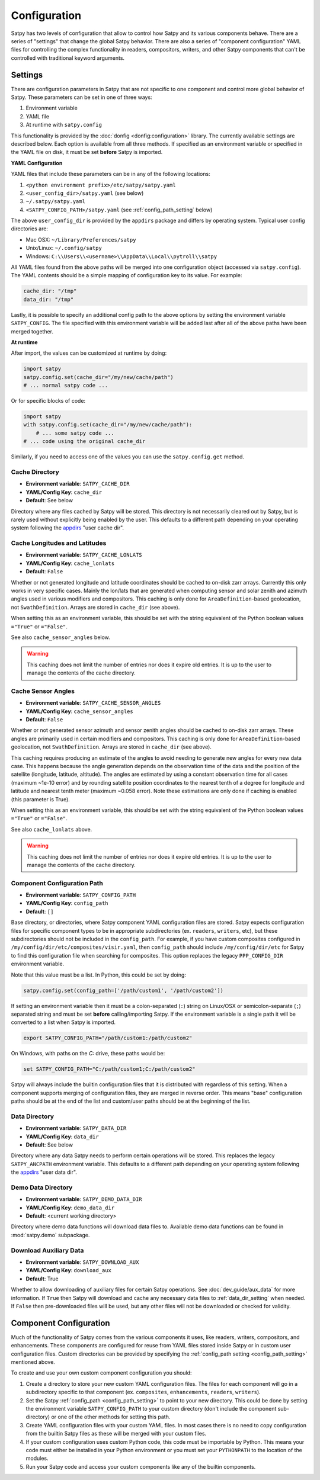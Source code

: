 Configuration
=============

Satpy has two levels of configuration that allow to control how Satpy and
its various components behave. There are a series of "settings" that change
the global Satpy behavior. There are also a series of "component
configuration" YAML files for controlling the complex functionality in readers,
compositors, writers, and other Satpy components that can't be controlled
with traditional keyword arguments.

Settings
--------

There are configuration parameters in Satpy that are not specific to one
component and control more global behavior of Satpy. These parameters can be
set in one of three ways:

1. Environment variable
2. YAML file
3. At runtime with ``satpy.config``

This functionality is provided by the :doc:`donfig <donfig:configuration>`
library. The currently available settings are described below.
Each option is available from all three methods. If specified as an
environment variable or specified in the YAML file on disk, it must be set
**before** Satpy is imported.

**YAML Configuration**

YAML files that include these parameters can be in any of the following
locations:

1. ``<python environment prefix>/etc/satpy/satpy.yaml``
2. ``<user_config_dir>/satpy.yaml`` (see below)
3. ``~/.satpy/satpy.yaml``
4. ``<SATPY_CONFIG_PATH>/satpy.yaml`` (see :ref:`config_path_setting` below)

The above ``user_config_dir`` is provided by the ``appdirs`` package and
differs by operating system. Typical user config directories are:

* Mac OSX: ``~/Library/Preferences/satpy``
* Unix/Linux: ``~/.config/satpy``
* Windows: ``C:\\Users\\<username>\\AppData\\Local\\pytroll\\satpy``

All YAML files found from the above paths will be merged into one
configuration object (accessed via ``satpy.config``).
The YAML contents should be a simple mapping of configuration key to its
value. For example:

.. code-block:: yaml

    cache_dir: "/tmp"
    data_dir: "/tmp"

Lastly, it is possible to specify an additional config path to the above
options by setting the environment variable ``SATPY_CONFIG``. The file
specified with this environment variable will be added last after all of the
above paths have been merged together.

**At runtime**

After import, the values can be customized at runtime by doing:

.. code-block:: python

    import satpy
    satpy.config.set(cache_dir="/my/new/cache/path")
    # ... normal satpy code ...

Or for specific blocks of code:

.. code-block:: python

    import satpy
    with satpy.config.set(cache_dir="/my/new/cache/path"):
        # ... some satpy code ...
    # ... code using the original cache_dir

Similarly, if you need to access one of the values you can
use the ``satpy.config.get`` method.

Cache Directory
^^^^^^^^^^^^^^^

* **Environment variable**: ``SATPY_CACHE_DIR``
* **YAML/Config Key**: ``cache_dir``
* **Default**: See below

Directory where any files cached by Satpy will be stored. This
directory is not necessarily cleared out by Satpy, but is rarely used without
explicitly being enabled by the user. This
defaults to a different path depending on your operating system following
the `appdirs <https://github.com/ActiveState/appdirs#some-example-output>`_
"user cache dir".

.. _config_cache_lonlats_setting:

Cache Longitudes and Latitudes
^^^^^^^^^^^^^^^^^^^^^^^^^^^^^^

* **Environment variable**: ``SATPY_CACHE_LONLATS``
* **YAML/Config Key**: ``cache_lonlats``
* **Default**: ``False``

Whether or not generated longitude and latitude coordinates should be cached
to on-disk zarr arrays. Currently this only works in very specific cases.
Mainly the lon/lats that are generated when computing sensor and solar zenith
and azimuth angles used in various modifiers and compositors. This caching is
only done for ``AreaDefinition``-based geolocation, not ``SwathDefinition``.
Arrays are stored in ``cache_dir`` (see above).

When setting this as an environment variable, this should be set with the
string equivalent of the Python boolean values ``="True"`` or ``="False"``.

See also ``cache_sensor_angles`` below.

.. warning::

    This caching does not limit the number of entries nor does it expire old
    entries. It is up to the user to manage the contents of the cache
    directory.

.. _config_cache_sensor_angles_setting:

Cache Sensor Angles
^^^^^^^^^^^^^^^^^^^

* **Environment variable**: ``SATPY_CACHE_SENSOR_ANGLES``
* **YAML/Config Key**: ``cache_sensor_angles``
* **Default**: ``False``

Whether or not generated sensor azimuth and sensor zenith angles should be
cached to on-disk zarr arrays. These angles are primarily used in certain
modifiers and compositors. This caching is only done for
``AreaDefinition``-based geolocation, not ``SwathDefinition``.
Arrays are stored in ``cache_dir`` (see above).

This caching requires producing an estimate of the angles to avoid needing to
generate new angles for every new data case. This happens because the angle
generation depends on the observation time of the data and the position of the
satellite (longitude, latitude, altitude). The angles are estimated by using
a constant observation time for all cases (maximum ~1e-10 error) and by rounding
satellite position coordinates to the nearest tenth of a degree for longitude
and latitude and nearest tenth meter (maximum ~0.058 error). Note these
estimations are only done if caching is enabled (this parameter is True).

When setting this as an environment variable, this should be set with the
string equivalent of the Python boolean values ``="True"`` or ``="False"``.

See also ``cache_lonlats`` above.

.. warning::

    This caching does not limit the number of entries nor does it expire old
    entries. It is up to the user to manage the contents of the cache
    directory.

.. _config_path_setting:

Component Configuration Path
^^^^^^^^^^^^^^^^^^^^^^^^^^^^

* **Environment variable**: ``SATPY_CONFIG_PATH``
* **YAML/Config Key**: ``config_path``
* **Default**: ``[]``

Base directory, or directories, where Satpy component YAML configuration files
are stored. Satpy expects configuration files for specific component types to
be in appropriate subdirectories (ex. ``readers``, ``writers``, etc), but
these subdirectories should not be included in the ``config_path``.
For example, if you have custom composites configured in
``/my/config/dir/etc/composites/visir.yaml``, then ``config_path`` should
include ``/my/config/dir/etc`` for Satpy to find this configuration file
when searching for composites. This option replaces the legacy
``PPP_CONFIG_DIR`` environment variable.

Note that this value must be a list. In Python, this could be set by doing:

.. code-block:: python

    satpy.config.set(config_path=['/path/custom1', '/path/custom2'])

If setting an environment variable then it must be a
colon-separated (``:``) string on Linux/OSX or semicolon-separate (``;``)
separated string and must be set **before** calling/importing Satpy.
If the environment variable is a single path it will be converted to a list
when Satpy is imported.

.. code-block:: bash

    export SATPY_CONFIG_PATH="/path/custom1:/path/custom2"

On Windows, with paths on the `C:` drive, these paths would be:

.. code-block:: bash

    set SATPY_CONFIG_PATH="C:/path/custom1;C:/path/custom2"

Satpy will always include the builtin configuration files that it
is distributed with regardless of this setting. When a component supports
merging of configuration files, they are merged in reverse order. This means
"base" configuration paths should be at the end of the list and custom/user
paths should be at the beginning of the list.

.. _data_dir_setting:

Data Directory
^^^^^^^^^^^^^^

* **Environment variable**: ``SATPY_DATA_DIR``
* **YAML/Config Key**: ``data_dir``
* **Default**: See below

Directory where any data Satpy needs to perform certain operations will be
stored. This replaces the legacy ``SATPY_ANCPATH`` environment variable. This
defaults to a different path depending on your operating system following the
`appdirs <https://github.com/ActiveState/appdirs#some-example-output>`_
"user data dir".

.. _download_aux_setting:

Demo Data Directory
^^^^^^^^^^^^^^^^^^^

* **Environment variable**: ``SATPY_DEMO_DATA_DIR``
* **YAML/Config Key**: ``demo_data_dir``
* **Default**: <current working directory>

Directory where demo data functions will download data files to. Available
demo data functions can be found in :mod:`satpy.demo` subpackage.

Download Auxiliary Data
^^^^^^^^^^^^^^^^^^^^^^^

* **Environment variable**: ``SATPY_DOWNLOAD_AUX``
* **YAML/Config Key**: ``download_aux``
* **Default**: True

Whether to allow downloading of auxiliary files for certain Satpy operations.
See :doc:`dev_guide/aux_data` for more information. If ``True`` then Satpy
will download and cache any necessary data files to :ref:`data_dir_setting`
when needed. If ``False`` then pre-downloaded files will be used, but any
other files will not be downloaded or checked for validity.

.. _component_configuration:

Component Configuration
-----------------------

Much of the functionality of Satpy comes from the various components it
uses, like readers, writers, compositors, and enhancements. These components
are configured for reuse from YAML files stored inside Satpy or in custom user
configuration files. Custom directories can be provided by specifying the
:ref:`config_path setting <config_path_setting>` mentioned above.

To create and use your own custom component configuration you should:

1. Create a directory to store your new custom YAML configuration files.
   The files for each component will go in a subdirectory specific to that
   component (ex. ``composites``, ``enhancements``, ``readers``, ``writers``).
2. Set the Satpy :ref:`config_path <config_path_setting>` to point to your new
   directory. This could be done by setting the environment variable
   ``SATPY_CONFIG_PATH`` to your custom directory (don't include the
   component sub-directory) or one of the other methods for setting this path.
3. Create YAML configuration files with your custom YAML files. In most cases
   there is no need to copy configuration from the builtin Satpy files as
   these will be merged with your custom files.
4. If your custom configuration uses custom Python code, this code must be
   importable by Python. This means your code must either be installed in your
   Python environment or you must set your ``PYTHONPATH`` to the location of
   the modules.
5. Run your Satpy code and access your custom components like any of the
   builtin components.
